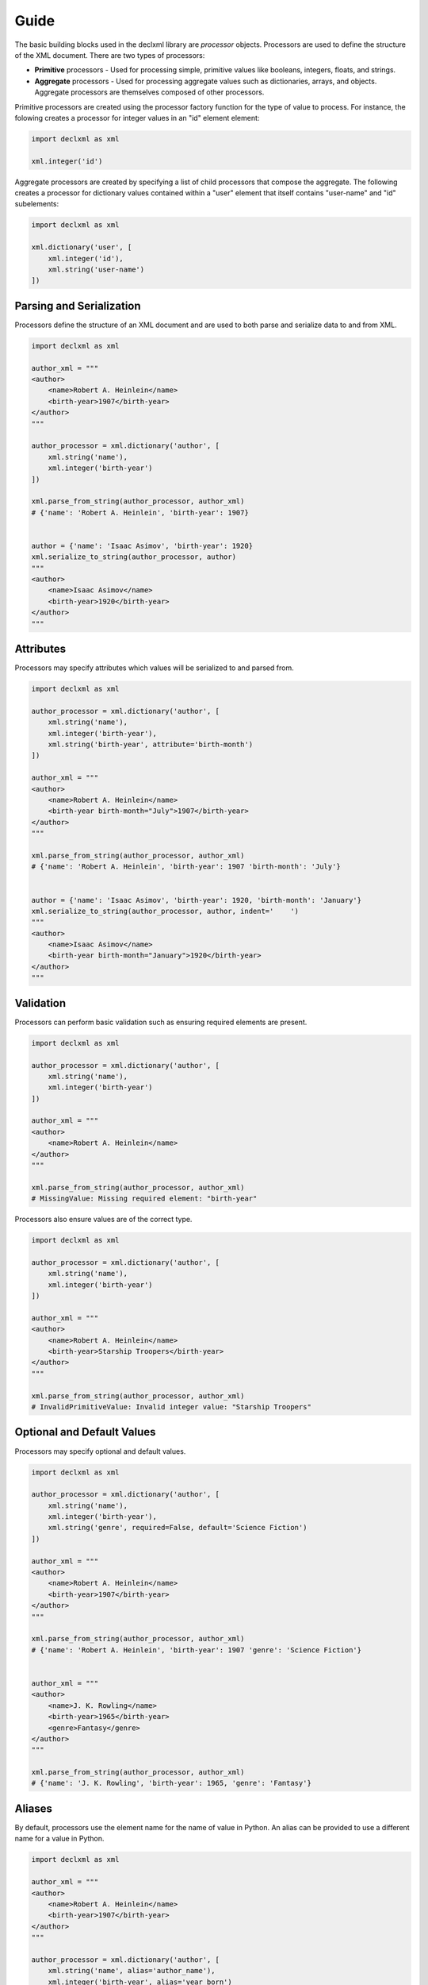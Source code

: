 Guide
============
The basic building blocks used in the declxml library are *processor* objects. Processors are used to define the structure of the
XML document. There are two types of processors:

* **Primitive** processors - Used for processing simple, primitive values like booleans, integers, floats, and strings.
* **Aggregate** processors - Used for processing aggregate values such as dictionaries, arrays, and objects. Aggregate processors are themselves composed of other processors.


Primitive processors are created using the processor factory function for the type of value to process. For instance, the folowing
creates a processor for integer values in an "id" element element:

.. sourcecode:: py

    import declxml as xml

    xml.integer('id')

Aggregate processors are created by specifying a list of child processors that compose the aggregate. The following creates a processor
for dictionary values contained within a "user" element that itself contains "user-name" and "id" subelements:

.. sourcecode:: py

    import declxml as xml

    xml.dictionary('user', [
        xml.integer('id'),
        xml.string('user-name')
    ])


Parsing and Serialization
--------------------------------------
Processors define the structure of an XML document and are used to both parse and serialize data to and from XML.

.. sourcecode:: py

    import declxml as xml 

    author_xml = """
    <author>
        <name>Robert A. Heinlein</name>
        <birth-year>1907</birth-year>
    </author>
    """

    author_processor = xml.dictionary('author', [
        xml.string('name'),
        xml.integer('birth-year')
    ])

    xml.parse_from_string(author_processor, author_xml)
    # {'name': 'Robert A. Heinlein', 'birth-year': 1907}


    author = {'name': 'Isaac Asimov', 'birth-year': 1920}
    xml.serialize_to_string(author_processor, author)
    """
    <author>
        <name>Isaac Asimov</name>
        <birth-year>1920</birth-year>
    </author>
    """

Attributes
-------------------
Processors may specify attributes which values will be serialized to and parsed from.

.. sourcecode:: py

    import declxml as xml

    author_processor = xml.dictionary('author', [
        xml.string('name'),
        xml.integer('birth-year'),
        xml.string('birth-year', attribute='birth-month')
    ])

    author_xml = """
    <author>
        <name>Robert A. Heinlein</name>
        <birth-year birth-month="July">1907</birth-year>
    </author>
    """

    xml.parse_from_string(author_processor, author_xml)
    # {'name': 'Robert A. Heinlein', 'birth-year': 1907 'birth-month': 'July'}


    author = {'name': 'Isaac Asimov', 'birth-year': 1920, 'birth-month': 'January'}
    xml.serialize_to_string(author_processor, author, indent='    ')
    """
    <author>
        <name>Isaac Asimov</name>
        <birth-year birth-month="January">1920</birth-year>
    </author>
    """

Validation
-------------------
Processors can perform basic validation such as ensuring required elements are present.

.. sourcecode:: py

    import declxml as xml

    author_processor = xml.dictionary('author', [
        xml.string('name'),
        xml.integer('birth-year')
    ])

    author_xml = """
    <author>
        <name>Robert A. Heinlein</name>
    </author>
    """

    xml.parse_from_string(author_processor, author_xml)
    # MissingValue: Missing required element: "birth-year"


Processors also ensure values are of the correct type.

.. sourcecode:: py

    import declxml as xml

    author_processor = xml.dictionary('author', [
        xml.string('name'),
        xml.integer('birth-year')
    ])

    author_xml = """
    <author>
        <name>Robert A. Heinlein</name>
        <birth-year>Starship Troopers</birth-year>
    </author>
    """

    xml.parse_from_string(author_processor, author_xml)
    # InvalidPrimitiveValue: Invalid integer value: "Starship Troopers"


Optional and Default Values
-----------------------------------
Processors may specify optional and default values.

.. sourcecode:: py

    import declxml as xml 

    author_processor = xml.dictionary('author', [
        xml.string('name'),
        xml.integer('birth-year'),
        xml.string('genre', required=False, default='Science Fiction')
    ])

    author_xml = """
    <author>
        <name>Robert A. Heinlein</name>
        <birth-year>1907</birth-year>
    </author>
    """

    xml.parse_from_string(author_processor, author_xml)
    # {'name': 'Robert A. Heinlein', 'birth-year': 1907 'genre': 'Science Fiction'}


    author_xml = """
    <author>
        <name>J. K. Rowling</name>
        <birth-year>1965</birth-year>
        <genre>Fantasy</genre>
    </author>
    """

    xml.parse_from_string(author_processor, author_xml)
    # {'name': 'J. K. Rowling', 'birth-year': 1965, 'genre': 'Fantasy'}


Aliases
-----------
By default, processors use the element name for the name of value in Python. An alias can be provided to use a different name for
a value in Python.

.. sourcecode:: python

    import declxml as xml 

    author_xml = """
    <author>
        <name>Robert A. Heinlein</name>
        <birth-year>1907</birth-year>
    </author>
    """

    author_processor = xml.dictionary('author', [
        xml.string('name', alias='author_name'),
        xml.integer('birth-year', alias='year_born')
    ])

    xml.parse_from_string(author_processor, author_xml)
    # {'author_name': 'Robert A. Heinlein', 'year_born': 1907}


    author = {'author_name': 'Isaac Asimov', 'year_born': 1920}
    xml.serialize_to_string(author_processor, author)
    """
    <author>
        <name>Isaac Asimov</name>
        <birth-year>1920</birth-year>
    </author>
    """

Omitting Empty Values
--------------------------
Processors can be configured to omit missing or falsey values when serializing. Only optional values may be omitted.

.. sourcecode:: python

    import declxml as xml

    author_processor = xml.dictionary('author', [
        xml.string('name'),
        xml.integer('birth-year'),
        xml.integer('nationality', required=False, omit_empty=True)
    ])

    author = {'name': 'Isaac Asimov', 'birth-year': 1920, 'nationality': ''}
    xml.serialize_to_string(author_processor, author)
    """
    <author>
        <name>Isaac Asimov</name>
        <birth-year>1920</birth-year>
    </author>
    """

    author = {'name': 'Robert A. Heinlein', 'birth-year': 1907, 'nationality': 'American'}
    xml.serialize_to_string(author_processor, author)
    """
    <author>
        <name>Robert A. Heinlein</name>
        <birth-year>1907</birth-year>
        <nationality>American</nationality>
    </author>
    """


Arrays
--------
Processors can be defined for array values. An array processor is composed with another
processor for procssing the items of the array. An array can either be *embedded* or *nested*.

An embedded is embedded directly within its parent

.. sourcecode:: py

    import declxml as xml

    author_processor = xml.dictionary('author', [
        xml.string('name'),
        xml.array(xml.string('book'), alias='books')
    ])

    author_xml = """
    <author>
        <name>Robert A. Heinlein</name>
        <book>Starship Troopers</book>
        <book>Stranger in a Strange Land</book>
    </author>
    """

    xml.parse_from_string(author_processor, author_xml)
    # {'name': 'Robert A. Heinlein', 'books': ['Starship Troopers', 'Stranger in a Strange Land']}

A nested array is nested within an array element

.. sourcecode:: py

    import declxml as xml

    author_processor = xml.dictionary('author', [
        xml.string('name'),
        xml.array(xml.string('book'), nested='books')
    ])

    author_xml = """
    <author>
        <name>Robert A. Heinlein</name>
        <books>
            <book>Starship Troopers</book>
            <book>Stranger in a Strange Land</book>
        </books>
    </author>
    """

    xml.parse_from_string(author_processor, author_xml)
    # {'name': 'Robert A. Heinlein', 'books': ['Starship Troopers', 'Stranger in a Strange Land']}


Composing Processors
-----------------------
Processors can be composed to define more complex document structures

.. sourcecode:: py

    import declxml as xml

    genre_xml = """
    <genre-authors>
        <genre>Science Fiction</genre>
        <author>
            <name>Robert A. Heinlein</name>
            <birth-year>1907</birth-year>
            <book>
                <title>Starship Troopers</title>
                <year-published>1959</year-published>
            </book>
            <book>
                <title>Stranger in a Strange Land</title>
                <year-published>1961</year-published>
            </book>
        </author>
        <author>
            <name>Isaac Asimov</name>
            <birth-year>1920</birth-year>
            <book>
                <title>I, Robot</title>
                <year-published>1950</year-published>
            </book>
            <book>
                <title>Foundation</title>
                <year-published>1951</year-published>
            </book>
        </author>
    </genre-authors>
    """

    book_processor = xml.dictionary('book', [
        xml.string('title'),
        xml.integer('year-published')
    ])

    author_processor = xml.dictionary('author', [
        xml.string('name'),
        xml.integer('birth-year'),
        xml.array(book_processor, alias='books')
    ])

    genre_processor = xml.dictionary('genre-authors', [
        xml.string('genre'),
        xml.array(author_processor, alias='authors')
    ])


    xml.parse_from_string(genre_processor, genre_xml)
    { 'genre': 'Science Fiction',
      'authors': [ { 'name': 'Robert A. Heinlein',
                 'birth-year': 1907,
                 'books': [ { 'title': 'Starship Troopers',
                              'year-published': 1959},
                            { 'title': 'Stranger in a Strange Land',
                              'year-published': 1961}],
                 },
               { 'name': 'Isaac Asimov',
                 'birth-year': 1920,
                 'books': [ {'title': 'I, Robot', 'year-published': 1950},
                            {'title': 'Foundation', 'year-published': 1951}],
                 }],
    }


User-Defined Classes
---------------------
Processors can also be created for parsing and serializing xml data to and from user-defined classes.
Simply provide the class to the processor factory function.

.. sourcecode:: py

    import declxml as xml

    class Author:

        def __init__(self):
            self.name = None
            self.birth_year = None

        def __repr__(self):
            return 'Author(name={}, birth_year={})'.format(
                self.name, self.birth_year)

    
    author_processor = xml.user_object('author', Author, [
        xml.string('name'),
        xml.integer('birth-year', alias='birth_year')
    ])

    author_xml = """
    <author>
        <name>Robert A. Heinlein</name>
        <birth-year>1907</birth-year>
    </author>
    """

    xml.parse_from_string(author_processor, author_xml)
    # Author(name=Robert A. Heinlein, birth_year=1907)

    author = Author()
    author.name = 'Isaac Asimov'
    author.birth_year = 1920

    xml.serialize_to_string(author_processor, author)
    """
    <author>
        <name>Isaac Asimov</name>
        <birth-year>1920</birth-year>
    </author>
    """


Named Tuples
-------------
Processors may also be created for named tuple values.

.. sourcecode:: py

    from collections import namedtuple

    import declxml as xml

    
    Author = namedtuple('Author', ['name', 'birth_year'])

    
    author_processor = xml.named_tuple('author', Author, [
        xml.string('name'),
        xml.integer('birth-year', alias='birth_year')
    ])

    author_xml = """
    <author>
        <name>Robert A. Heinlein</name>
        <birth-year>1907</birth-year>
    </author>
    """

    xml.parse_from_string(author_processor, author_xml)
    # Author(name='Robert A. Heinlein', birth_year=1907)

    author = Author(name='Isaac Asimov', birth_year=1920)
    xml.serialize_to_string(author_processor, author)
    """
    <author>
        <name>Isaac Asimov</name>
        <birth-year>1920</birth-year>
    </author>
    """

